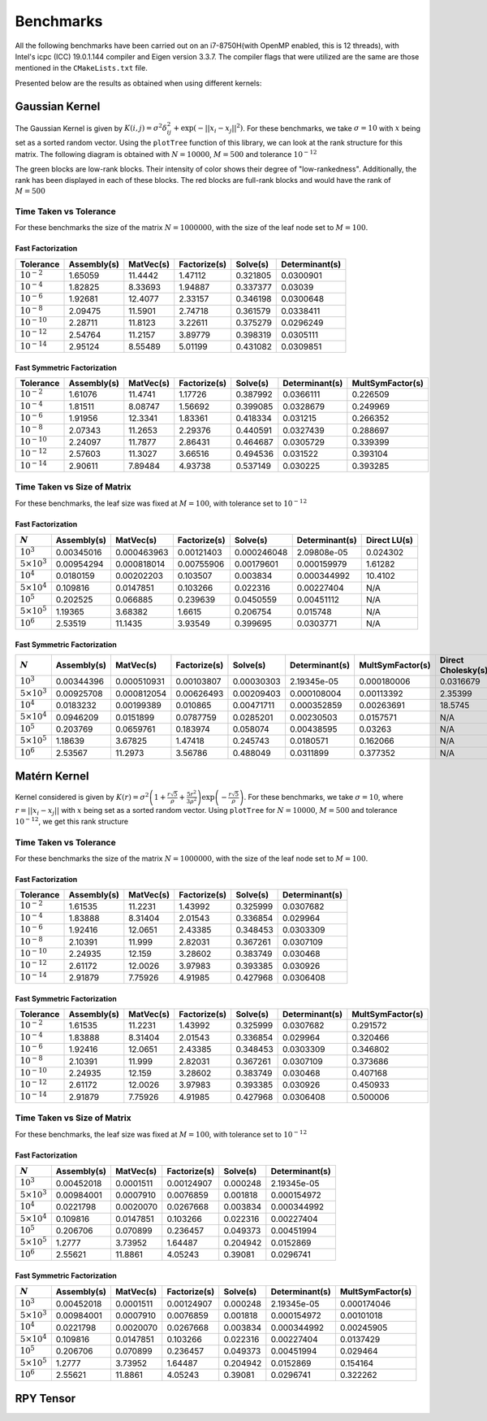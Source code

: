 **********
Benchmarks
**********

All the following benchmarks have been carried out on an i7-8750H(with OpenMP enabled, this is 12 threads), with Intel's icpc (ICC) 19.0.1.144 compiler and Eigen version 3.3.7. The compiler flags that were utilized are the same are those mentioned in the ``CMakeLists.txt`` file.

Presented below are the results as obtained when using different kernels:

Gaussian Kernel
---------------

The Gaussian Kernel is given by :math:`K(i, j) = \sigma^2 \delta_{ij}^2 + \exp(-||x_i - x_j||^2)`. For these benchmarks, we take :math:`\sigma = 10` with :math:`x` being set as a sorted random vector. Using the ``plotTree`` function of this library, we can look at the rank structure for this matrix. The following diagram is obtained with :math:`N = 10000`, :math:`M = 500` and tolerance :math:`10^{-12}`

.. image:: images/gaussian_rank_structure.svg
   :width: 400

The green blocks are low-rank blocks. Their intensity of color shows their degree of "low-rankedness". Additionally, the rank has been displayed in each of these blocks. The red blocks are full-rank blocks and would have the rank of :math:`M = 500`

Time Taken vs Tolerance
~~~~~~~~~~~~~~~~~~~~~~~

For these benchmarks the size of the matrix :math:`N = 1000000`, with the size of the leaf node set to :math:`M = 100`.

Fast Factorization
^^^^^^^^^^^^^^^^^^

+----------------+------------+---------+------------+--------+--------------+
|Tolerance       | Assembly(s)|MatVec(s)|Factorize(s)|Solve(s)|Determinant(s)|
+================+============+=========+============+========+==============+ 
|:math:`10^{-2}` | 1.65059    |11.4442  |1.47112     |0.321805|0.0300901     |
+----------------+------------+---------+------------+--------+--------------+ 
|:math:`10^{-4}` | 1.82825    |8.33693  |1.94887     |0.337377|0.03039       |
+----------------+------------+---------+------------+--------+--------------+ 
|:math:`10^{-6}` | 1.92681    |12.4077  |2.33157     |0.346198|0.0300648     |
+----------------+------------+---------+------------+--------+--------------+
|:math:`10^{-8}` | 2.09475    |11.5901  |2.74718     |0.361579|0.0338411     |
+----------------+------------+---------+------------+--------+--------------+ 
|:math:`10^{-10}`| 2.28711    |11.8123  |3.22611     |0.375279|0.0296249     |
+----------------+------------+---------+------------+--------+--------------+ 
|:math:`10^{-12}`| 2.54764    |11.2157  |3.89779     |0.398319|0.0305111     |
+----------------+------------+---------+------------+--------+--------------+ 
|:math:`10^{-14}`| 2.95124    |8.55489  |5.01199     |0.431082|0.0309851     | 
+----------------+------------+---------+------------+--------+--------------+ 

.. image:: images/gaussian1.png
   :width: 600

Fast Symmetric Factorization
^^^^^^^^^^^^^^^^^^^^^^^^^^^^

+----------------+------------+---------+------------+--------+--------------+----------------+
|Tolerance       | Assembly(s)|MatVec(s)|Factorize(s)|Solve(s)|Determinant(s)|MultSymFactor(s)|
+================+============+=========+============+========+==============+================+ 
|:math:`10^{-2}` | 1.61076    |11.4741  |1.17726     |0.387992|0.0366111     |0.226509        |
+----------------+------------+---------+------------+--------+--------------+----------------+ 
|:math:`10^{-4}` | 1.81511    |8.08747  |1.56692     |0.399085|0.0328679     |0.249969        |
+----------------+------------+---------+------------+--------+--------------+----------------+ 
|:math:`10^{-6}` | 1.91956    |12.3341  |1.83361     |0.418334|0.031215      |0.266352        |
+----------------+------------+---------+------------+--------+--------------+----------------+ 
|:math:`10^{-8}` | 2.07343    |11.2653  |2.29376     |0.440591|0.0327439     |0.288697        |
+----------------+------------+---------+------------+--------+--------------+----------------+ 
|:math:`10^{-10}`| 2.24097    |11.7877  |2.86431     |0.464687|0.0305729     |0.339399        |
+----------------+------------+---------+------------+--------+--------------+----------------+ 
|:math:`10^{-12}`| 2.57603    |11.3027  |3.66516     |0.494536|0.031522      |0.393104        |
+----------------+------------+---------+------------+--------+--------------+----------------+ 
|:math:`10^{-14}`| 2.90611    |7.89484  |4.93738     |0.537149|0.030225      |0.393285        | 
+----------------+------------+---------+------------+--------+--------------+----------------+ 

.. image:: images/gaussian2.png
   :width: 600


Time Taken vs Size of Matrix
~~~~~~~~~~~~~~~~~~~~~~~~~~~~

For these benchmarks, the leaf size was fixed at :math:`M = 100`, with tolerance set to :math:`10^{-12}`

Fast Factorization
^^^^^^^^^^^^^^^^^^

+-----------------------+------------+------------+------------+-----------+--------------+----------------+
|:math:`N`              | Assembly(s)|MatVec(s)   |Factorize(s)|Solve(s)   |Determinant(s)|Direct LU(s)    |
+=======================+============+============+============+===========+==============+================+
|:math:`10^{3}`         | 0.00345016 |0.000463963 |0.00121403  |0.000246048|2.09808e-05   |0.024302        |
+-----------------------+------------+------------+------------+-----------+--------------+----------------+
|:math:`5 \times 10^{3}`| 0.00954294 |0.000818014 |0.00755906  |0.00179601 |0.000159979   |1.61282         |
+-----------------------+------------+------------+------------+-----------+--------------+----------------+
|:math:`10^{4}`         | 0.0180159  |0.00202203  |0.103507    |0.003834   |0.000344992   |10.4102         |
+-----------------------+------------+------------+------------+-----------+--------------+----------------+
|:math:`5 \times 10^{4}`| 0.109816   |0.0147851   |0.103266    |0.022316   |0.00227404    |N/A             |
+-----------------------+------------+------------+------------+-----------+--------------+----------------+
|:math:`10^{5}`         | 0.202525   |0.066885    |0.239639    |0.0450559  |0.00451112    |N/A             |
+-----------------------+------------+------------+------------+-----------+--------------+----------------+
|:math:`5 \times 10^{5}`| 1.19365    |3.68382     |1.6615      |0.206754   |0.015748      |N/A             |
+-----------------------+------------+------------+------------+-----------+--------------+----------------+
|:math:`10^{6}`         | 2.53519    |11.1435     |3.93549     |0.399695   |0.0303771     |N/A             |
+-----------------------+------------+------------+------------+-----------+--------------+----------------+

.. image:: images/gaussian3.png
   :width: 600

Fast Symmetric Factorization
^^^^^^^^^^^^^^^^^^^^^^^^^^^^

+-----------------------+------------+-----------+------------+----------+--------------+----------------+------------------+
|:math:`N`              | Assembly(s)|MatVec(s)  |Factorize(s)|Solve(s)  |Determinant(s)|MultSymFactor(s)|Direct Cholesky(s)|
+=======================+============+===========+============+==========+==============+================+==================+
|:math:`10^{3}`         | 0.00344396 |0.000510931|0.00103807  |0.00030303|2.19345e-05   |0.000180006     |0.0316679         |
+-----------------------+------------+-----------+------------+----------+--------------+----------------+------------------+
|:math:`5 \times 10^{3}`| 0.00925708 |0.000812054|0.00626493  |0.00209403|0.000108004   |0.00113392      |2.35399           |
+-----------------------+------------+-----------+------------+----------+--------------+----------------+------------------+
|:math:`10^{4}`         | 0.0183232  |0.00199389 |0.010865    |0.00471711|0.000352859   |0.00263691      |18.5745           |
+-----------------------+------------+-----------+------------+----------+--------------+----------------+------------------+
|:math:`5 \times 10^{4}`| 0.0946209  |0.0151899  |0.0787759   |0.0285201 |0.00230503    |0.0157571       |N/A               |
+-----------------------+------------+-----------+------------+----------+--------------+----------------+------------------+
|:math:`10^{5}`         | 0.203769   |0.0659761  |0.183974    |0.058074  |0.00438595    |0.03263         |N/A               |
+-----------------------+------------+-----------+------------+----------+--------------+----------------+------------------+
|:math:`5 \times 10^{5}`| 1.18639    |3.67825    |1.47418     |0.245743  |0.0180571     |0.162066        |N/A               |
+-----------------------+------------+-----------+------------+----------+--------------+----------------+------------------+
|:math:`10^{6}`         | 2.53567    |11.2973    |3.56786     |0.488049  |0.0311899     |0.377352        |N/A               |
+-----------------------+------------+-----------+------------+----------+--------------+----------------+------------------+

.. image:: images/gaussian4.png
   :width: 600

Matérn Kernel
-------------

Kernel considered is given by :math:`K(r) = \sigma^2 \left(1 + \frac{r \sqrt{5}}{\rho} + \frac{5 r^2}{3 \rho^2}\right)\exp{\left(-\frac{r \sqrt{5}}{\rho}\right)}`. For these benchmarks, we take :math:`\sigma = 10`, where :math:`r = ||x_i - x_j||` with :math:`x` being set as a sorted random vector. Using ``plotTree`` for :math:`N = 10000`, :math:`M = 500` and tolerance :math:`10^{-12}`, we get this rank structure

.. image:: images/matern_rank_structure.svg
   :width: 400

Time Taken vs Tolerance
~~~~~~~~~~~~~~~~~~~~~~~

For these benchmarks the size of the matrix :math:`N = 1000000`, with the size of the leaf node set to :math:`M = 100`.

Fast Factorization
^^^^^^^^^^^^^^^^^^

+----------------+------------+---------+------------+--------+--------------+
|Tolerance       | Assembly(s)|MatVec(s)|Factorize(s)|Solve(s)|Determinant(s)|
+================+============+=========+============+========+==============+ 
|:math:`10^{-2}` | 1.61535    |11.2231  |1.43992     |0.325999|0.0307682     |
+----------------+------------+---------+------------+--------+--------------+ 
|:math:`10^{-4}` | 1.83888    |8.31404  |2.01543     |0.336854|0.029964      |
+----------------+------------+---------+------------+--------+--------------+ 
|:math:`10^{-6}` | 1.92416    |12.0651  |2.43385     |0.348453|0.0303309     |
+----------------+------------+---------+------------+--------+--------------+
|:math:`10^{-8}` | 2.10391    |11.999   |2.82031     |0.367261|0.0307109     |
+----------------+------------+---------+------------+--------+--------------+ 
|:math:`10^{-10}`| 2.24935    |12.159   |3.28602     |0.383749|0.030468      |
+----------------+------------+---------+------------+--------+--------------+ 
|:math:`10^{-12}`| 2.61172    |12.0026  |3.97983     |0.393385|0.030926      |
+----------------+------------+---------+------------+--------+--------------+ 
|:math:`10^{-14}`| 2.91879    |7.75926  |4.91985     |0.427968|0.0306408     | 
+----------------+------------+---------+------------+--------+--------------+ 

.. image:: images/gaussian_kernel_benchmarks.png
   :width: 600

Fast Symmetric Factorization
^^^^^^^^^^^^^^^^^^^^^^^^^^^^

+----------------+------------+---------+------------+--------+--------------+----------------+
|Tolerance       | Assembly(s)|MatVec(s)|Factorize(s)|Solve(s)|Determinant(s)|MultSymFactor(s)|
+================+============+=========+============+========+==============+================+ 
|:math:`10^{-2}` | 1.61535    |11.2231  |1.43992     |0.325999|0.0307682     |0.291572        |
+----------------+------------+---------+------------+--------+--------------+----------------+ 
|:math:`10^{-4}` | 1.83888    |8.31404  |2.01543     |0.336854|0.029964      |0.320466        |
+----------------+------------+---------+------------+--------+--------------+----------------+ 
|:math:`10^{-6}` | 1.92416    |12.0651  |2.43385     |0.348453|0.0303309     |0.346802        |
+----------------+------------+---------+------------+--------+--------------+----------------+ 
|:math:`10^{-8}` | 2.10391    |11.999   |2.82031     |0.367261|0.0307109     |0.373686        |
+----------------+------------+---------+------------+--------+--------------+----------------+ 
|:math:`10^{-10}`| 2.24935    |12.159   |3.28602     |0.383749|0.030468      |0.407168        |
+----------------+------------+---------+------------+--------+--------------+----------------+ 
|:math:`10^{-12}`| 2.61172    |12.0026  |3.97983     |0.393385|0.030926      |0.450933        |
+----------------+------------+---------+------------+--------+--------------+----------------+ 
|:math:`10^{-14}`| 2.91879    |7.75926  |4.91985     |0.427968|0.0306408     |0.500006        | 
+----------------+------------+---------+------------+--------+--------------+----------------+ 

.. image:: images/gaussian_kernel_benchmarks.png
   :width: 600


Time Taken vs Size of Matrix
~~~~~~~~~~~~~~~~~~~~~~~~~~~~

For these benchmarks, the leaf size was fixed at :math:`M = 100`, with tolerance set to :math:`10^{-12}`

Fast Factorization
^^^^^^^^^^^^^^^^^^

+-----------------------+------------+---------+------------+--------+--------------+
|:math:`N`              | Assembly(s)|MatVec(s)|Factorize(s)|Solve(s)|Determinant(s)|
+=======================+============+=========+============+========+==============+
|:math:`10^{3}`         | 0.00452018 |0.0001511|0.00124907  |0.000248|2.19345e-05   |
+-----------------------+------------+---------+------------+--------+--------------+
|:math:`5 \times 10^{3}`| 0.00984001 |0.0007910|0.0076859   |0.001818|0.000154972   |
+-----------------------+------------+---------+------------+--------+--------------+
|:math:`10^{4}`         | 0.0221798  |0.0020070|0.0267668   |0.003834|0.000344992   |
+-----------------------+------------+---------+------------+--------+--------------+
|:math:`5 \times 10^{4}`| 0.109816   |0.0147851|0.103266    |0.022316|0.00227404    |
+-----------------------+------------+---------+------------+--------+--------------+
|:math:`10^{5}`         | 0.206706   |0.070899 |0.236457    |0.049373|0.00451994    |
+-----------------------+------------+---------+------------+--------+--------------+
|:math:`5 \times 10^{5}`| 1.2777     |3.73952  |1.64487     |0.204942|0.0152869     |
+-----------------------+------------+---------+------------+--------+--------------+
|:math:`10^{6}`         | 2.55621    |11.8861  |4.05243     |0.39081 |0.0296741     |
+-----------------------+------------+---------+------------+--------+--------------+

.. image:: images/gaussian_kernel_benchmarks.png
   :width: 600

Fast Symmetric Factorization
^^^^^^^^^^^^^^^^^^^^^^^^^^^^

+-----------------------+------------+---------+------------+--------+--------------+----------------+
|:math:`N`              | Assembly(s)|MatVec(s)|Factorize(s)|Solve(s)|Determinant(s)|MultSymFactor(s)|
+=======================+============+=========+============+========+==============+================+
|:math:`10^{3}`         | 0.00452018 |0.0001511|0.00124907  |0.000248|2.19345e-05   |0.000174046     |
+-----------------------+------------+---------+------------+--------+--------------+----------------+
|:math:`5 \times 10^{3}`| 0.00984001 |0.0007910|0.0076859   |0.001818|0.000154972   |0.00101018      |
+-----------------------+------------+---------+------------+--------+--------------+----------------+
|:math:`10^{4}`         | 0.0221798  |0.0020070|0.0267668   |0.003834|0.000344992   |0.00245905      |
+-----------------------+------------+---------+------------+--------+--------------+----------------+
|:math:`5 \times 10^{4}`| 0.109816   |0.0147851|0.103266    |0.022316|0.00227404    |0.0137429       |
+-----------------------+------------+---------+------------+--------+--------------+----------------+
|:math:`10^{5}`         | 0.206706   |0.070899 |0.236457    |0.049373|0.00451994    |0.029464        |
+-----------------------+------------+---------+------------+--------+--------------+----------------+
|:math:`5 \times 10^{5}`| 1.2777     |3.73952  |1.64487     |0.204942|0.0152869     |0.154164        |
+-----------------------+------------+---------+------------+--------+--------------+----------------+
|:math:`10^{6}`         | 2.55621    |11.8861  |4.05243     |0.39081 |0.0296741     |0.322262        |
+-----------------------+------------+---------+------------+--------+--------------+----------------+

.. image:: images/gaussian_kernel_benchmarks.png
   :width: 600

RPY Tensor
----------

.. image:: images/RPY_rank_structure_dim1.svg
   :width: 400
